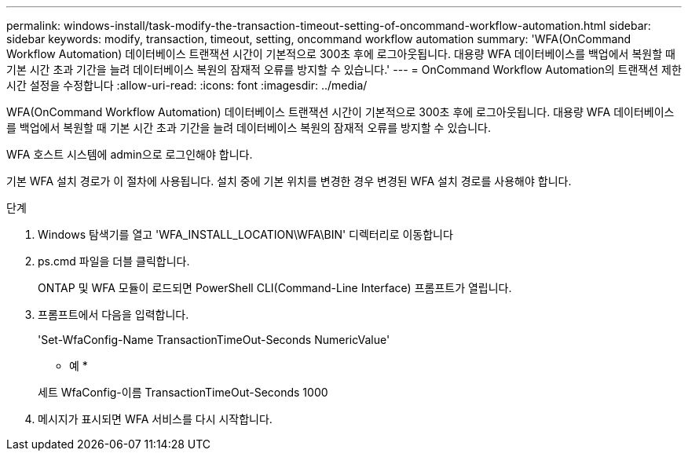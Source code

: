 ---
permalink: windows-install/task-modify-the-transaction-timeout-setting-of-oncommand-workflow-automation.html 
sidebar: sidebar 
keywords: modify, transaction, timeout, setting, oncommand workflow automation 
summary: 'WFA(OnCommand Workflow Automation) 데이터베이스 트랜잭션 시간이 기본적으로 300초 후에 로그아웃됩니다. 대용량 WFA 데이터베이스를 백업에서 복원할 때 기본 시간 초과 기간을 늘려 데이터베이스 복원의 잠재적 오류를 방지할 수 있습니다.' 
---
= OnCommand Workflow Automation의 트랜잭션 제한 시간 설정을 수정합니다
:allow-uri-read: 
:icons: font
:imagesdir: ../media/


[role="lead"]
WFA(OnCommand Workflow Automation) 데이터베이스 트랜잭션 시간이 기본적으로 300초 후에 로그아웃됩니다. 대용량 WFA 데이터베이스를 백업에서 복원할 때 기본 시간 초과 기간을 늘려 데이터베이스 복원의 잠재적 오류를 방지할 수 있습니다.

WFA 호스트 시스템에 admin으로 로그인해야 합니다.

기본 WFA 설치 경로가 이 절차에 사용됩니다. 설치 중에 기본 위치를 변경한 경우 변경된 WFA 설치 경로를 사용해야 합니다.

.단계
. Windows 탐색기를 열고 'WFA_INSTALL_LOCATION\WFA\BIN' 디렉터리로 이동합니다
. ps.cmd 파일을 더블 클릭합니다.
+
ONTAP 및 WFA 모듈이 로드되면 PowerShell CLI(Command-Line Interface) 프롬프트가 열립니다.

. 프롬프트에서 다음을 입력합니다.
+
'Set-WfaConfig-Name TransactionTimeOut-Seconds NumericValue'

+
* 예 *

+
세트 WfaConfig-이름 TransactionTimeOut-Seconds 1000

. 메시지가 표시되면 WFA 서비스를 다시 시작합니다.

